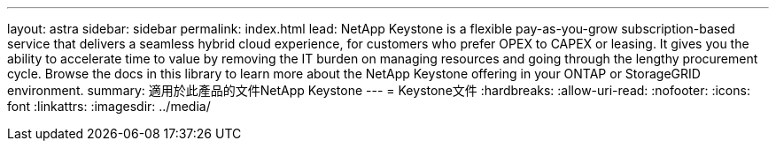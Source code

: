 ---
layout: astra 
sidebar: sidebar 
permalink: index.html 
lead: NetApp Keystone is a flexible pay-as-you-grow subscription-based service that delivers a seamless hybrid cloud experience, for customers who prefer OPEX to CAPEX or leasing. It gives you the ability to accelerate time to value by removing the IT burden on managing resources and going through the lengthy procurement cycle. Browse the docs in this library to learn more about the NetApp Keystone offering in your ONTAP or StorageGRID environment. 
summary: 適用於此產品的文件NetApp Keystone 
---
= Keystone文件
:hardbreaks:
:allow-uri-read: 
:nofooter: 
:icons: font
:linkattrs: 
:imagesdir: ../media/


